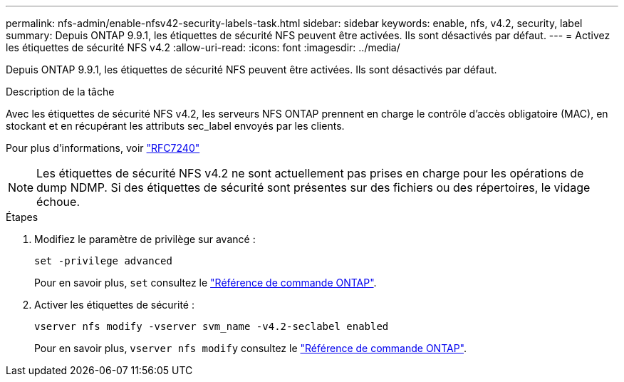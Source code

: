 ---
permalink: nfs-admin/enable-nfsv42-security-labels-task.html 
sidebar: sidebar 
keywords: enable, nfs, v4.2, security, label 
summary: Depuis ONTAP 9.9.1, les étiquettes de sécurité NFS peuvent être activées. Ils sont désactivés par défaut. 
---
= Activez les étiquettes de sécurité NFS v4.2
:allow-uri-read: 
:icons: font
:imagesdir: ../media/


[role="lead"]
Depuis ONTAP 9.9.1, les étiquettes de sécurité NFS peuvent être activées. Ils sont désactivés par défaut.

.Description de la tâche
Avec les étiquettes de sécurité NFS v4.2, les serveurs NFS ONTAP prennent en charge le contrôle d'accès obligatoire (MAC), en stockant et en récupérant les attributs sec_label envoyés par les clients.

Pour plus d'informations, voir https://tools.ietf.org/html/rfc7204["RFC7240"]

[NOTE]
====
Les étiquettes de sécurité NFS v4.2 ne sont actuellement pas prises en charge pour les opérations de dump NDMP. Si des étiquettes de sécurité sont présentes sur des fichiers ou des répertoires, le vidage échoue.

====
.Étapes
. Modifiez le paramètre de privilège sur avancé :
+
``set -privilege advanced``

+
Pour en savoir plus, `set` consultez le link:https://docs.netapp.com/us-en/ontap-cli/set.html["Référence de commande ONTAP"^].

. Activer les étiquettes de sécurité :
+
``vserver nfs modify -vserver svm_name -v4.2-seclabel enabled``

+
Pour en savoir plus, `vserver nfs modify` consultez le link:https://docs.netapp.com/us-en/ontap-cli/vserver-nfs-modify.html["Référence de commande ONTAP"^].


